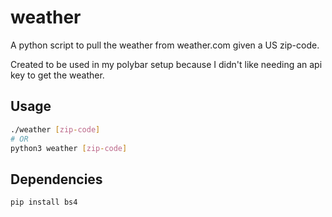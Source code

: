 * weather
A python script to pull the weather from weather.com given a US zip-code.

Created to be used in my polybar setup because I didn't like needing an api key
to get the weather.
** Usage
#+BEGIN_SRC sh
  ./weather [zip-code]
  # OR
  python3 weather [zip-code]
#+END_SRC
** Dependencies
#+BEGIN_SRC sh
  pip install bs4
#+END_SRC
